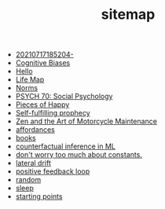 #+TITLE: sitemap

- [[file:20210717185204-.org][20210717185204-]]
- [[file:20210704202541-cognitive_biases.org][Cognitive Biases]]
- [[file:index.org][Hello]]
- [[file:20210717175142-life_map.org][Life Map]]
- [[file:20210716222804-norms.org][Norms]]
- [[file:20210624201039-psych_70_social_psychology.org][PSYCH 70: Social Psychology]]
- [[file:pieces_of_happy.org][Pieces of Happy]]
- [[file:20210627180445-self_fulfilling_prophecy.org][Self-fulfilling prophecy]]
- [[file:20210629174811-zen_and_the_art_of_motorcycle_maintenance.org][Zen and the Art of Motorcycle Maintenance]]
- [[file:20210623024548-affordances.org][affordances]]
- [[file:20210717185155-books.org][books]]
- [[file:counterfactual_inference.org][counterfactual inference in ML]]
- [[file:20210717184432-don_t_worry_too_much_about_constants.org][don't worry too much about constants.]]
- [[file:20210629174828-lateral_drift.org][lateral drift]]
- [[file:20210626152258-positive_feedback_loop.org][positive feedback loop]]
- [[file:random.org][random]]
- [[file:sleep.org][sleep]]
- [[file:starting_points.org][starting points]]